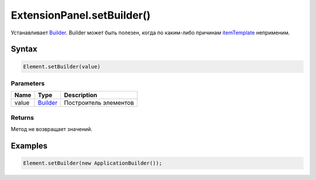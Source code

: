 ExtensionPanel.setBuilder()
===========================

Устанавливает `Builder </Core/Builders/>`__. Builder может быть
полезен, когда по каким-либо причинам
`itemTemplate </Core/Elements/Container/Container.setItemTemplate.html>`__
неприменим.

Syntax
------

.. code:: js

    Element.setBuilder(value)

Parameters
~~~~~~~~~~

.. list-table::
   :header-rows: 1

   * - Name
     - Type
     - Description
   * - value
     - `Builder </Core/Builders/>`__
     - Построитель элементов


Returns
~~~~~~~

Метод не возвращает значений.

Examples
--------

.. code:: js

    Element.setBuilder(new ApplicationBuilder());
